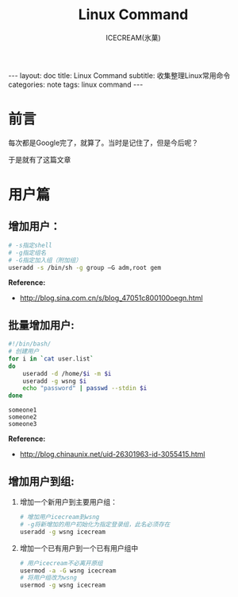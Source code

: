 #+TITLE:Linux Command
#+AUTHOR:ICECREAM(氷菓)
#+EMAIL:creamidea(AT)gmail.com
#+DESCRIPTION:ICECREAM(氷菓)
#+KEYWORDS:linux command
#+OPTIONS:H:4 num:t toc:t \n:nil @:t ::t |:t ^:t f:t TeX:t email:t
#+LINK_HOME: https://creamidea.github.io
#+STYLE:<link rel="stylesheet" type="text/css" href="../css/style.css">
#+INFOJS_OPT: view: showall toc: nil

#+BEGIN_HTML
---
layout: doc
title: Linux Command
subtitle: 收集整理Linux常用命令 
categories: note
tags: linux command
---
#+END_HTML

* 前言
每次都是Google完了，就算了。当时是记住了，但是今后呢？

于是就有了这篇文章

* 用户篇

** 增加用户：
   #+BEGIN_SRC sh
     # -s指定shell
     # -g指定组名
     # -G指定加入组（附加组）
     useradd -s /bin/sh -g group –G adm,root gem
   #+END_SRC
   
   *Reference:*
   - http://blog.sina.com.cn/s/blog_47051c800100oegn.html

** 批量增加用户:
   #+BEGIN_SRC sh
     #!/bin/bash/
     # 创建用户
     for i in `cat user.list`
     do
         useradd -d /home/$i -m $i
         useradd -g wsng $i
         echo "password" | passwd --stdin $i
     done
   #+END_SRC

   #+BEGIN_EXAMPLE
     someone1
     someone2
     someone3
   #+END_EXAMPLE
   
   *Reference:*
   - http://blog.chinaunix.net/uid-26301963-id-3055415.html

** 增加用户到组:
   1. 增加一个新用户到主要用户组：
      #+BEGIN_SRC sh
        # 增加用户icecream到wsng
        # -g将新增加的用户初始化为指定登录组，此名必须存在
        useradd -g wsng icecream
      #+END_SRC
   2. 增加一个已有用户到一个已有用户组中
      #+BEGIN_SRC sh
        # 用户icecream不必离开原组
        usermod -a -G wsng icecream
        # 将用户组改为wsng
        usermod -g wsng icecream
      #+END_SRC
